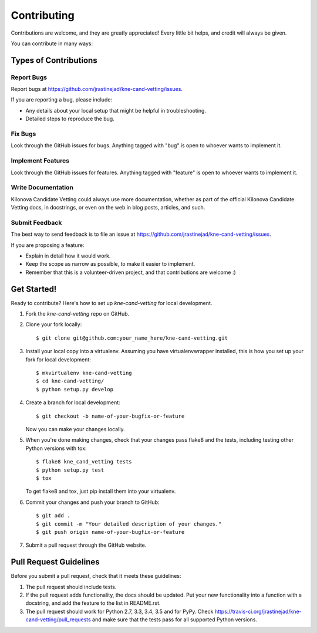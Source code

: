 ============
Contributing
============

Contributions are welcome, and they are greatly appreciated! Every
little bit helps, and credit will always be given.

You can contribute in many ways:

Types of Contributions
----------------------

Report Bugs
~~~~~~~~~~~

Report bugs at https://github.com/jrastinejad/kne-cand-vetting/issues.

If you are reporting a bug, please include:

* Any details about your local setup that might be helpful in troubleshooting.
* Detailed steps to reproduce the bug.

Fix Bugs
~~~~~~~~

Look through the GitHub issues for bugs. Anything tagged with "bug"
is open to whoever wants to implement it.

Implement Features
~~~~~~~~~~~~~~~~~~

Look through the GitHub issues for features. Anything tagged with "feature"
is open to whoever wants to implement it.

Write Documentation
~~~~~~~~~~~~~~~~~~~

Kilonova Candidate Vetting could always use more documentation, whether
as part of the official Kilonova Candidate Vetting docs, in docstrings,
or even on the web in blog posts, articles, and such.

Submit Feedback
~~~~~~~~~~~~~~~

The best way to send feedback is to file an issue at https://github.com/jrastinejad/kne-cand-vetting/issues.

If you are proposing a feature:

* Explain in detail how it would work.
* Keep the scope as narrow as possible, to make it easier to implement.
* Remember that this is a volunteer-driven project, and that contributions
  are welcome :)

Get Started!
------------

Ready to contribute? Here's how to set up `kne-cand-vetting` for local development.

1. Fork the `kne-cand-vetting` repo on GitHub.
2. Clone your fork locally::

    $ git clone git@github.com:your_name_here/kne-cand-vetting.git

3. Install your local copy into a virtualenv. Assuming you have virtualenvwrapper installed, this is how you set up your fork for local development::

    $ mkvirtualenv kne-cand-vetting
    $ cd kne-cand-vetting/
    $ python setup.py develop

4. Create a branch for local development::

    $ git checkout -b name-of-your-bugfix-or-feature

   Now you can make your changes locally.

5. When you're done making changes, check that your changes pass flake8 and the tests, including testing other Python versions with tox::

    $ flake8 kne_cand_vetting tests
    $ python setup.py test
    $ tox

   To get flake8 and tox, just pip install them into your virtualenv.

6. Commit your changes and push your branch to GitHub::

    $ git add .
    $ git commit -m "Your detailed description of your changes."
    $ git push origin name-of-your-bugfix-or-feature

7. Submit a pull request through the GitHub website.

Pull Request Guidelines
-----------------------

Before you submit a pull request, check that it meets these guidelines:

1. The pull request should include tests.
2. If the pull request adds functionality, the docs should be updated. Put
   your new functionality into a function with a docstring, and add the
   feature to the list in README.rst.
3. The pull request should work for Python 2.7, 3.3, 3.4, 3.5 and for PyPy. Check
   https://travis-ci.org/jrastinejad/kne-cand-vetting/pull_requests
   and make sure that the tests pass for all supported Python versions.

